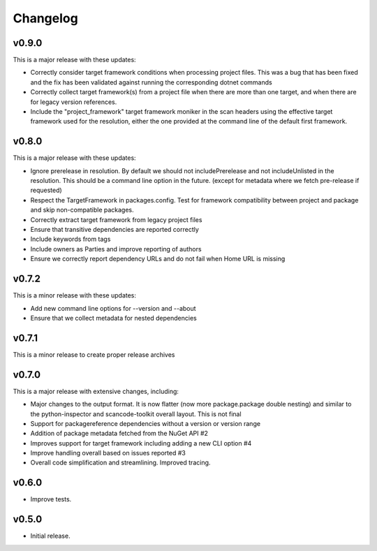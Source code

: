 Changelog
=========

v0.9.0
-------

This is a major release with these updates:

* Correctly consider target framework conditions when processing project files.
  This was a bug that has been fixed and the fix has been validated against
  running the corresponding dotnet commands

* Correctly collect target framework(s) from a project file when there are more
  than one target, and when there are for legacy version references.

* Include the "project_framework" target framework moniker in the scan headers
  using the effective target framework used for the resolution, either the one
  provided at the command line of the default first framework.


v0.8.0
-------

This is a major release with these updates:

* Ignore prerelease in resolution. By default we should not includePrerelease
  and not includeUnlisted in the resolution. This should be a command line
  option in the future. (except for metadata where we fetch pre-release if requested)

* Respect the TargetFramework in packages.config. Test for framework compatibility
  between project and package and skip non-compatible packages.

* Correctly extract target framework from legacy project files

* Ensure that transitive dependencies are reported correctly

* Include keywords from tags

* Include owners as Parties and improve reporting of authors

* Ensure we correctly report dependency URLs and do not fail when Home URL is missing


v0.7.2
-------

This is a minor release with these updates:

* Add new command line options for --version and --about

* Ensure that we collect metadata for nested dependencies


v0.7.1
-------

This is a minor release to create proper release archives


v0.7.0
-------

This is a major release with extensive changes, including:

* Major changes to the output format. It is now flatter (now more package.package
  double nesting) and similar to the python-inspector and scancode-toolkit
  overall layout. This is not final

* Support for packagereference dependencies without a version or version range
* Addition of package metadata fetched from the NuGet API #2
* Improves support for target framework including adding a new CLI option #4
* Improve handling overall based on issues reported #3
* Overall code simplification and streamlining. Improved tracing.


v0.6.0
------

- Improve tests.


v0.5.0
------

- Initial release.

